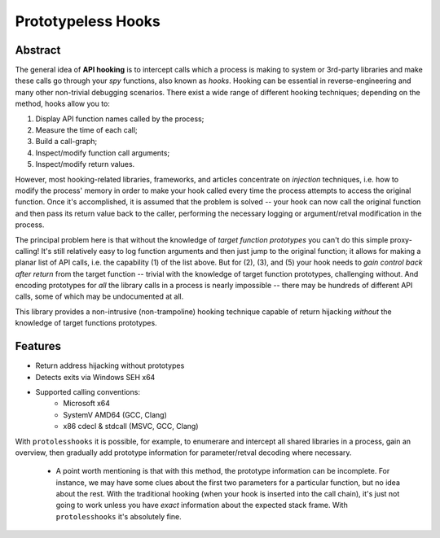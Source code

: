 Prototypeless Hooks
===================

Abstract
--------

The general idea of **API hooking** is to intercept calls which a process is making to system or 3rd-party libraries and make these calls go through your *spy* functions, also known as *hooks*. Hooking can be essential in reverse-engineering and many other non-trivial debugging scenarios. There exist a wide range of different hooking techniques; depending on the method, hooks allow you to:

1. Display API function names called by the process;
2. Measure the time of each call;
3. Build a call-graph;
4. Inspect/modify function call arguments;
5. Inspect/modify return values.

However, most hooking-related libraries, frameworks, and articles concentrate on *injection* techniques, i.e. how to modify the process' memory in order to make your hook called every time the process attempts to access the original function. Once it's accomplished, it is assumed that the problem is solved -- your hook can now call the original function and then pass its return value back to the caller, performing the necessary logging or argument/retval modification in the process.

The principal problem here is that without the knowledge of *target function prototypes* you can't do this simple proxy-calling! It's still relatively easy to log function arguments and then just jump to the original function; it allows for making a planar list of API calls, i.e. the capability (1) of the list above. But for (2), (3), and (5) your hook needs to *gain control back after return* from the target function -- trivial with the knowledge of target function prototypes, challenging without. And encoding prototypes for *all* the library calls in a process is nearly impossible -- there may be hundreds of different API calls, some of which may be undocumented at all.

This library provides a non-intrusive (non-trampoline) hooking technique capable of return hijacking *without* the knowledge of target functions prototypes.

Features
--------

* Return address hijacking without prototypes
* Detects exits via Windows SEH x64
* Supported calling conventions:
	- Microsoft x64
	- SystemV AMD64 (GCC, Clang)
	- x86 cdecl & stdcall (MSVC, GCC, Clang)

With ``protolesshooks`` it is possible, for example, to enumerare and intercept all shared libraries in a process, gain an overview, then gradually add prototype information for parameter/retval decoding where necessary.

	* A point worth mentioning is that with this method, the prototype information can be incomplete. For instance, we may have some clues about the first two parameters for a particular function, but no idea about the rest. With the traditional hooking (when your hook is inserted into the call chain), it's just not going to work unless you have *exact* information about the expected stack frame. With ``protolesshooks`` it's absolutely fine.
